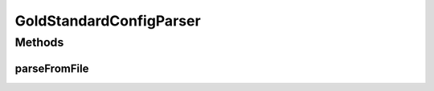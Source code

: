 .. java:import:: java.io File

.. java:import:: java.io FileNotFoundException

.. java:import:: java.io IOException

.. java:import:: java.util ArrayList

.. java:import:: java.util Arrays

.. java:import:: java.util Collection

.. java:import:: java.util HashMap

.. java:import:: java.util HashSet

.. java:import:: java.util Iterator

.. java:import:: java.util LinkedList

.. java:import:: java.util List

.. java:import:: java.util Map

.. java:import:: java.util NoSuchElementException

.. java:import:: java.util Set

.. java:import:: org.apache.commons.configuration ConfigurationException

.. java:import:: org.apache.commons.configuration HierarchicalINIConfiguration

.. java:import:: org.slf4j Logger

.. java:import:: org.slf4j LoggerFactory

.. java:import:: utils SimilarityMatrix.NUMBER_PRECISION

.. java:import:: de.clusteval.cluster.paramOptimization IncompatibleParameterOptimizationMethodException

.. java:import:: de.clusteval.cluster.paramOptimization InvalidOptimizationParameterException

.. java:import:: de.clusteval.cluster.paramOptimization ParameterOptimizationMethod

.. java:import:: de.clusteval.cluster.paramOptimization UnknownParameterOptimizationMethodException

.. java:import:: de.clusteval.cluster.quality ClusteringQualityMeasure

.. java:import:: de.clusteval.cluster.quality ClusteringQualityMeasureParameters

.. java:import:: de.clusteval.cluster.quality UnknownClusteringQualityMeasureException

.. java:import:: de.clusteval.context Context

.. java:import:: de.clusteval.context IncompatibleContextException

.. java:import:: de.clusteval.context UnknownContextException

.. java:import:: de.clusteval.data DataConfig

.. java:import:: de.clusteval.data DataConfigNotFoundException

.. java:import:: de.clusteval.data DataConfigurationException

.. java:import:: de.clusteval.data.dataset AbsoluteDataSet

.. java:import:: de.clusteval.data.dataset DataSet

.. java:import:: de.clusteval.data.dataset DataSetAttributeParser

.. java:import:: de.clusteval.data.dataset DataSetConfig

.. java:import:: de.clusteval.data.dataset DataSetConfigNotFoundException

.. java:import:: de.clusteval.data.dataset DataSetConfigurationException

.. java:import:: de.clusteval.data.dataset DataSetNotFoundException

.. java:import:: de.clusteval.data.dataset IncompatibleDataSetConfigPreprocessorException

.. java:import:: de.clusteval.data.dataset NoDataSetException

.. java:import:: de.clusteval.data.dataset RelativeDataSet

.. java:import:: de.clusteval.data.dataset RunResultDataSetConfig

.. java:import:: de.clusteval.data.dataset.format AbsoluteDataSetFormat

.. java:import:: de.clusteval.data.dataset.format ConversionInputToStandardConfiguration

.. java:import:: de.clusteval.data.dataset.format ConversionStandardToInputConfiguration

.. java:import:: de.clusteval.data.dataset.format DataSetFormat

.. java:import:: de.clusteval.data.dataset.format RelativeDataSetFormat

.. java:import:: de.clusteval.data.dataset.format UnknownDataSetFormatException

.. java:import:: de.clusteval.data.dataset.type DataSetType

.. java:import:: de.clusteval.data.dataset.type UnknownDataSetTypeException

.. java:import:: de.clusteval.data.distance DistanceMeasure

.. java:import:: de.clusteval.data.distance UnknownDistanceMeasureException

.. java:import:: de.clusteval.data.goldstandard GoldStandard

.. java:import:: de.clusteval.data.goldstandard GoldStandardConfig

.. java:import:: de.clusteval.data.goldstandard GoldStandardConfigNotFoundException

.. java:import:: de.clusteval.data.goldstandard GoldStandardConfigurationException

.. java:import:: de.clusteval.data.goldstandard GoldStandardNotFoundException

.. java:import:: de.clusteval.data.preprocessing DataPreprocessor

.. java:import:: de.clusteval.data.preprocessing UnknownDataPreprocessorException

.. java:import:: de.clusteval.data.randomizer DataRandomizer

.. java:import:: de.clusteval.data.randomizer UnknownDataRandomizerException

.. java:import:: de.clusteval.data.statistics DataStatistic

.. java:import:: de.clusteval.data.statistics UnknownDataStatisticException

.. java:import:: de.clusteval.framework.repository NoRepositoryFoundException

.. java:import:: de.clusteval.framework.repository RegisterException

.. java:import:: de.clusteval.framework.repository Repository

.. java:import:: de.clusteval.framework.repository RepositoryObject

.. java:import:: de.clusteval.framework.repository RunResultRepository

.. java:import:: de.clusteval.program NoOptimizableProgramParameterException

.. java:import:: de.clusteval.program ParameterSet

.. java:import:: de.clusteval.program Program

.. java:import:: de.clusteval.program ProgramConfig

.. java:import:: de.clusteval.program ProgramParameter

.. java:import:: de.clusteval.program StandaloneProgram

.. java:import:: de.clusteval.program UnknownParameterType

.. java:import:: de.clusteval.program UnknownProgramParameterException

.. java:import:: de.clusteval.program UnknownProgramTypeException

.. java:import:: de.clusteval.program.r RProgram

.. java:import:: de.clusteval.program.r RProgramConfig

.. java:import:: de.clusteval.program.r UnknownRProgramException

.. java:import:: de.clusteval.run AnalysisRun

.. java:import:: de.clusteval.run ClusteringRun

.. java:import:: de.clusteval.run DataAnalysisRun

.. java:import:: de.clusteval.run ExecutionRun

.. java:import:: de.clusteval.run InternalParameterOptimizationRun

.. java:import:: de.clusteval.run ParameterOptimizationRun

.. java:import:: de.clusteval.run RobustnessAnalysisRun

.. java:import:: de.clusteval.run Run

.. java:import:: de.clusteval.run RunAnalysisRun

.. java:import:: de.clusteval.run RunDataAnalysisRun

.. java:import:: de.clusteval.run RunException

.. java:import:: de.clusteval.run.result.format RunResultFormat

.. java:import:: de.clusteval.run.result.format UnknownRunResultFormatException

.. java:import:: de.clusteval.run.result.postprocessing RunResultPostprocessor

.. java:import:: de.clusteval.run.result.postprocessing RunResultPostprocessorParameters

.. java:import:: de.clusteval.run.result.postprocessing UnknownRunResultPostprocessorException

.. java:import:: de.clusteval.run.statistics RunDataStatistic

.. java:import:: de.clusteval.run.statistics RunStatistic

.. java:import:: de.clusteval.run.statistics UnknownRunDataStatisticException

.. java:import:: de.clusteval.run.statistics UnknownRunStatisticException

.. java:import:: file FileUtils

GoldStandardConfigParser
========================

.. java:package:: de.clusteval.framework.repository.parse
   :noindex:

.. java:type::  class GoldStandardConfigParser extends RepositoryObjectParser<GoldStandardConfig>

Methods
-------
parseFromFile
^^^^^^^^^^^^^

.. java:method:: @Override public void parseFromFile(File absPath) throws NoRepositoryFoundException, ConfigurationException, UnknownContextException, UnknownClusteringQualityMeasureException, RunException, UnknownDataSetFormatException, FileNotFoundException, RegisterException, UnknownParameterType, IncompatibleContextException, UnknownRunResultFormatException, InvalidOptimizationParameterException, UnknownProgramParameterException, UnknownProgramTypeException, UnknownRProgramException, GoldStandardNotFoundException, GoldStandardConfigurationException, DataSetConfigurationException, DataSetNotFoundException, DataSetConfigNotFoundException, GoldStandardConfigNotFoundException, NoDataSetException, DataConfigurationException, DataConfigNotFoundException, NumberFormatException, UnknownDistanceMeasureException, UnknownDataSetTypeException, UnknownDataPreprocessorException, IncompatibleDataSetConfigPreprocessorException, IncompatibleParameterOptimizationMethodException, UnknownParameterOptimizationMethodException, NoOptimizableProgramParameterException, UnknownDataStatisticException, UnknownRunStatisticException, UnknownRunDataStatisticException, UnknownRunResultPostprocessorException, UnknownDataRandomizerException
   :outertype: GoldStandardConfigParser

